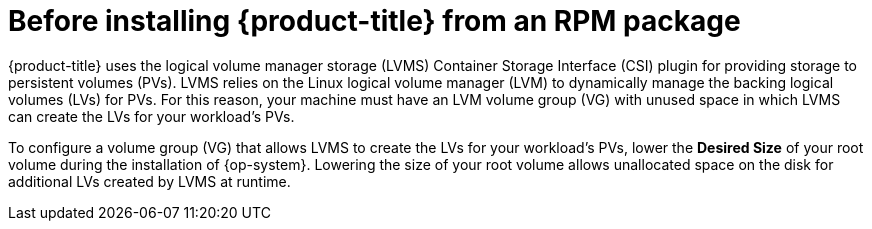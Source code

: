 // Module included in the following assemblies:
//
// microshift/microshift-install-rpm.adoc

:_content-type: CONCEPT
[id="microshift-install-rpm-before_{context}"]
= Before installing {product-title} from an RPM package

{product-title} uses the logical volume manager storage (LVMS) Container Storage Interface (CSI) plugin for providing storage to persistent volumes (PVs). LVMS relies on the Linux logical volume manager (LVM) to dynamically manage the backing logical volumes (LVs) for PVs. For this reason, your machine must have an LVM volume group (VG) with unused space in which LVMS can create the LVs for your workload's PVs.

To configure a volume group (VG) that allows LVMS to create the LVs for your workload's PVs, lower the *Desired Size* of your root volume during the installation of {op-system}. Lowering the size of your root volume allows unallocated space on the disk for additional LVs created by LVMS at runtime.
